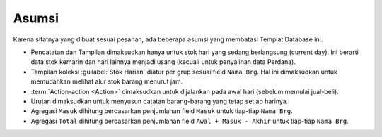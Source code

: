 ================
Asumsi
================

Karena sifatnya yang dibuat sesuai pesanan, ada beberapa asumsi yang membatasi Templat Database ini.

* Pencatatan dan Tampilan dimaksudkan hanya untuk stok hari yang sedang berlangsung (current day). Ini berarti data stok kemarin dan hari lainnya menjadi usang (kecuali untuk penyalinan data Perdana).
* Tampilan koleksi :guilabel:`Stok Harian` diatur per grup sesuai field ``Nama Brg``. Hal ini dimaksudkan untuk memudahkan melihat alur stok barang menurut jam.
* :term:`Action-action <Action>` dimaksudkan untuk dijalankan pada awal hari (sebelum memulai jual-beli).
* Urutan dimaksudkan untuk menyusun catatan barang-barang yang tetap setiap harinya.
* Agregasi ``Masuk`` dihitung berdasarkan penjumlahan field ``Masuk`` untuk tiap-tiap ``Nama Brg``.
* Agregasi ``Total`` dihitung berdasarkan penjumlahan field ``Awal + Masuk - Akhir`` untuk tiap-tiap ``Nama Brg``.